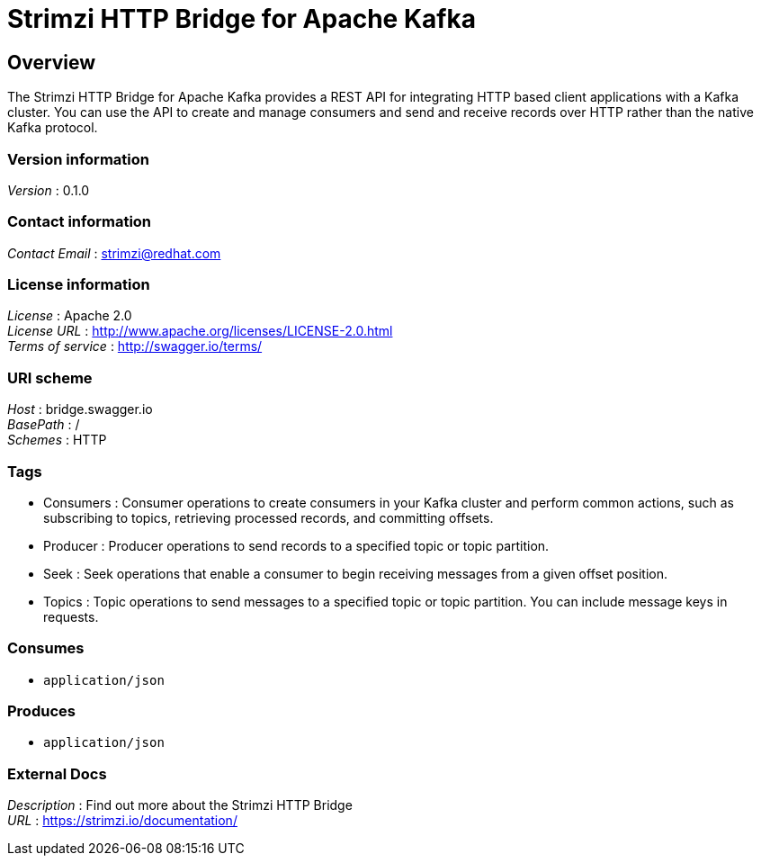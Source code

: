 = Strimzi HTTP Bridge for Apache Kafka


[[_overview]]
== Overview
The Strimzi HTTP Bridge for Apache Kafka provides a REST API for integrating HTTP based client applications with a Kafka cluster. You can use the API to create and manage consumers and send and receive records over HTTP rather than the native Kafka protocol.


=== Version information
[%hardbreaks]
__Version__ : 0.1.0


=== Contact information
[%hardbreaks]
__Contact Email__ : strimzi@redhat.com


=== License information
[%hardbreaks]
__License__ : Apache 2.0
__License URL__ : http://www.apache.org/licenses/LICENSE-2.0.html
__Terms of service__ : http://swagger.io/terms/


=== URI scheme
[%hardbreaks]
__Host__ : bridge.swagger.io
__BasePath__ : /
__Schemes__ : HTTP


=== Tags

* Consumers : Consumer operations to create consumers in your Kafka cluster and perform common actions, such as subscribing to topics, retrieving processed records, and committing offsets.
* Producer : Producer operations to send records to a specified topic or topic partition.
* Seek : Seek operations that enable a consumer to begin receiving messages from a given offset position.
* Topics : Topic operations to send messages to a specified topic or topic partition. You can include message keys in requests.


=== Consumes

* `application/json`


=== Produces

* `application/json`


=== External Docs
[%hardbreaks]
__Description__ : Find out more about the Strimzi HTTP Bridge
__URL__ : https://strimzi.io/documentation/



